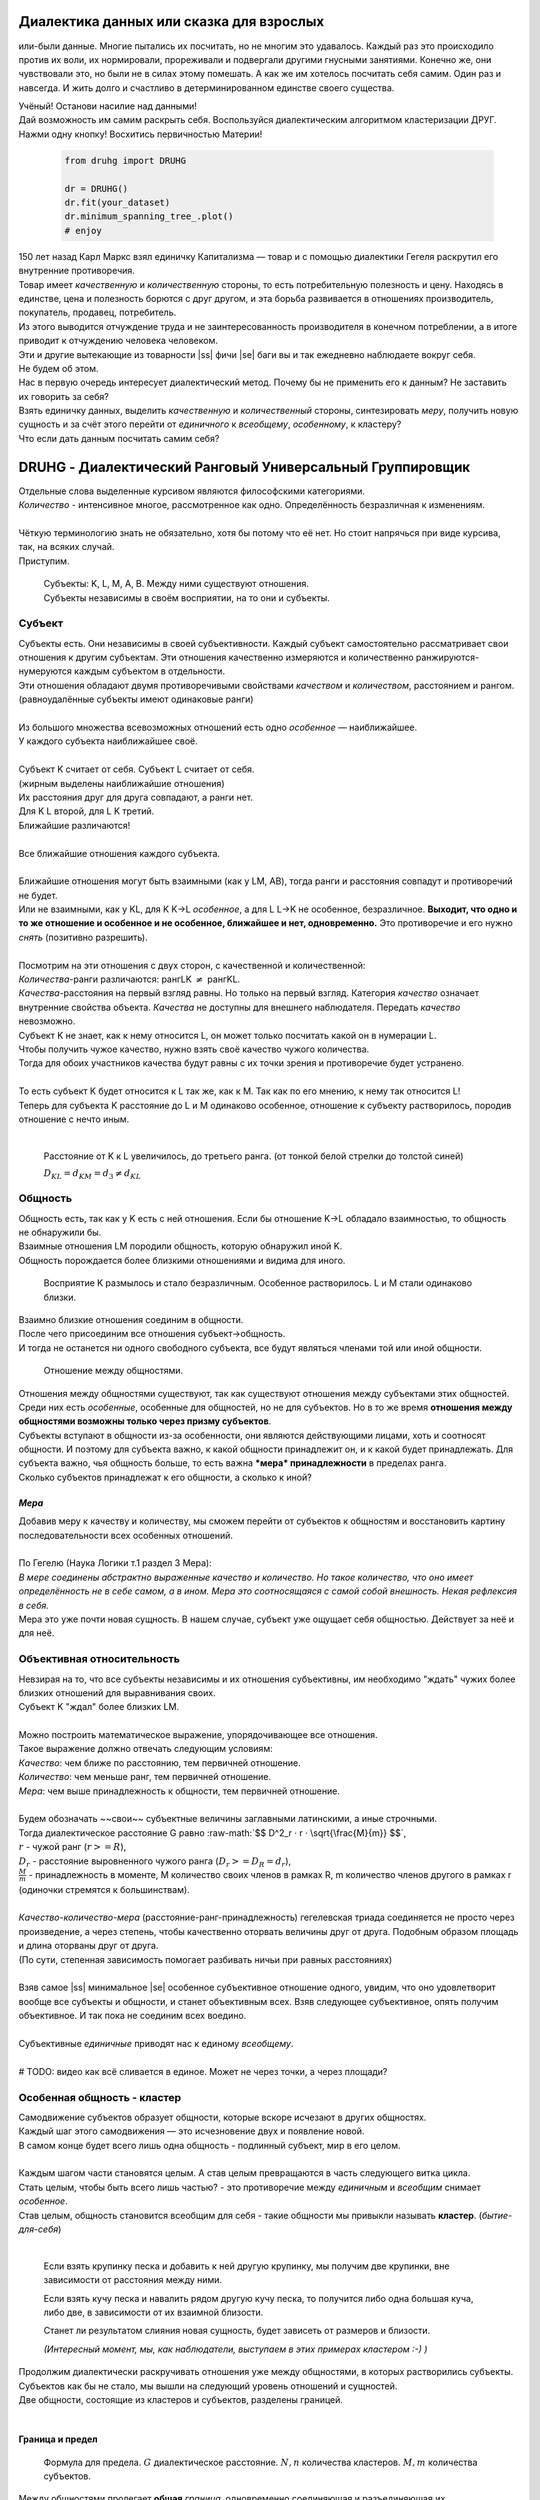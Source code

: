 .. |ss| raw:: html

   <strike>

.. |se| raw:: html

   </strike>

.. role:: raw-math(raw)
    :format: latex html

#########################################
Диалектика данных или сказка для взрослых
#########################################


.. image:: ./pics/first/Upsides.png  
    :alt: Marx upsides Hegel

.. |zh| image:: ./pics/first/zh.png
    :alt: Letter zh
    :height: 70px
    :width: 50 px

|zh| или-были данные. Многие пытались их посчитать, но не многим это удавалось. Каждый раз это происходило против их воли, их нормировали, прореживали и подвергали другими гнусными занятиями. Конечно же, они чувствовали это, но были не в силах этому помешать. А как же им хотелось посчитать себя самим. Один раз и навсегда. И жить долго и счастливо в детерминированном единстве своего существа.  

| Учёный! Останови насилие над данными!  
| Дай возможность им самим раскрыть себя. Воспользуйся диалектическим алгоритмом кластеризации ДРУГ.  
| Нажми одну кнопку! Восхитись первичностью Материи!

    .. code:: python

        from druhg import DRUHG  

        dr = DRUHG()  
        dr.fit(your_dataset)  
        dr.minimum_spanning_tree_.plot()  
        # enjoy

| 150 лет назад Карл Маркс взял единичку Капитализма — товар и с помощью диалектики Гегеля раскрутил его внутренние противоречия.  
| Товар имеет *качественную* и *количественную* стороны, то есть потребительную полезность и цену. Находясь в единстве, цена и полезность борются с друг другом, и эта борьба развивается в отношениях производитель, покупатель, продавец, потребитель.  
| Из этого выводится отчуждение труда и не заинтересованность производителя в конечном потреблении, а в итоге приводит к отчуждению человека человеком.  
| Эти и другие вытекающие из товарности |ss| фичи |se| баги вы и так ежедневно наблюдаете вокруг себя.  
| Не будем об этом.  
| Нас в первую очередь интересует диалектический метод. Почему бы не применить его к данным? Не заставить их говорить за себя?  
| Взять единичку данных, выделить *качественную* и *количественный* стороны, синтезировать *меру*, получить новую сущность и за счёт этого перейти от *единичного* к *всеобщему*, *особенному*, к кластеру?  
| Что если дать данным посчитать самим себя?  

.. image:: ./pics/first/kozlenok.png
    :alt: Kozlenok
    :height: 200px

##########################################################
DRUHG - Диалектический Ранговый Универсальный Группировщик
##########################################################

| Отдельные слова выделенные курсивом являются философскими категориями.  
| *Количество* - интенсивное многое, рассмотренное как одно. Определённость безразличная к изменениям.  
|
| Чёткую терминологию знать не обязательно, хотя бы потому что её нет. Но стоит напрячься при виде курсива, так, на всяких случай.  
| Приступим.

    .. image:: ./pics/first/Base.png
        :width: 200px
        :align: center

    | Cубъекты: K, L, M, A, B. Между ними существуют отношения.
    | Субъекты независимы в своём восприятии, на то они и субъекты.  

*******
Субъект
*******

| Субъекты есть. Они независимы в своей субъективности. Каждый субъект самостоятельно рассматривает свои отношения к другим субъектам. Эти отношения качественно измеряются и количественно ранжируются-нумеруются каждым субъектом в отдельности.  
| Эти отношения обладают двумя противоречивыми свойствами *качеством* и *количеством*, расстоянием и рангом.  
| (равноудалённые субъекты имеют одинаковые ранги)
|
| Из большого множества всевозможных отношений есть одно *особенное* — наиближайшее.  
| У каждого субъекта наиближайшее своё.
|
| Субъект K считает от себя. Субъект L считает от себя.  
| (жирным выделены наиближайшие отношения)
| |CountK| |CountL|
| Их расстояния друг для друга совпадают, а ранги нет.
| Для K L второй, для L K третий.
| Ближайшие различаются!
| |CountLK|
|
| Все ближайшие отношения каждого субъекта.
| |Closest|
|
| Ближайшие отношения могут быть взаимными (как у LM, AB), тогда ранги и расстояния совпадут и противоречий не будет.  
| Или не взаимными, как у KL, для K K→L *особенное*, а для L L→K не особенное, безразличное. **Выходит, что одно и то же отношение и особенное и не особенное, ближайшее и нет, одновременно.** Это противоречие и его нужно *снять* (позитивно разрешить).  
|
| Посмотрим на эти отношения с двух сторон, с качественной и количественной:
| *Количества*-ранги различаются: рангLK :math:`\neq` рангKL.  
| *Качества*-расстояния на первый взгляд равны. Но только на первый взгляд. Категория *качество* означает внутренние свойства объекта. *Качества* не доступны для внешнего наблюдателя. Передать *качество* невозможно.
| Субъект K не знает, как к нему относится L, он может только посчитать какой он в нумерации L.
| Чтобы получить чужое качество, нужно взять своё качество чужого количества.
| Тогда для обоих участников качества будут равны с их точки зрения и противоречие будет устранено. 
|
| То есть субъект K будет относится к L так же, как к M. Так как по его мнению, к нему так относится L!
| Теперь для субъекта K расстояние до L и M одинаково особенное, отношение к субъекту растворилось, породив отношение с нечто иным.
|

.. figure:: ./pics/first/Increased.png
    :alt: Increase
    :width: 200px

    Расстояние от K к L увеличилось, до третьего ранга.  
    (от тонкой белой стрелки до толстой синей) 

    :math:`D_{KL} = d_{KM} = d_{3} \neq d_{KL}`

********
Общность
********

| Общность есть, так как у K есть с ней отношения. Если бы отношение K→L обладало взаимностью, то общность не обнаружили бы. 
| Взаимные отношения LM породили общность, которую обнаружил иной K.
| Общность порождается более близкими отношениями и видима для иного.

.. figure:: ./pics/first/Mutaclose.png
    :alt: Mutaclose
    :width: 200px  

    Восприятие K размылось и стало безразличным. Особенное растворилось. L и М стали одинаково близки.  

| Взаимно близкие отношения соединим в общности. 
| После чего присоединим все отношения субъект→общность. 
| И тогда не останется ни одного свободного субъекта, все будут являться членами той или иной общности.  

.. figure:: ./pics/first/Amalgamas.png
    :alt: Amalgamas
    :width: 200px

    Отношение между общностями.

| Отношения между общностями существуют, так как существуют отношения между субъектами этих общностей.
| Среди них есть *особенные*, особенные для общностей, но не для субъектов. Но в то же время **отношения между общностями возможны только через призму субъектов**.  
| Субъекты вступают в общности из-за особенности, они являются действующими лицами, хоть и соотносят общности. И поэтому для субъекта важно, к какой общности принадлежит он, и к какой будет принадлежать. Для субъекта важно, чья общность больше, то есть важна ***мера* принадлежности** в пределах ранга.  
| Сколько субъектов принадлежат к его общности, а сколько к иной?

*Мера*
######

| Добавив меру к качеству и количеству, мы сможем перейти от субъектов к общностям и восстановить картину последовательности всех особенных отношений.
|
| По Гегелю (Наука Логики т.1 раздел 3 Мера):  
| *В мере соединены абстрактно выраженные качество и количество. Но такое количество, что оно имеет определённость не в себе самом, а в ином. Мера это соотносящаяся с самой собой внешность. Некая рефлексия в себя.*  
| Мера это уже почти новая сущность. В нашем случае, субъект уже ощущает себя общностью. Действует за неё и для неё.  

***************************
Объективная относительность
***************************

| Невзирая на то, что все субъекты независимы и их отношения субъективны, им необходимо "ждать" чужих более близких отношений для выравнивания своих. 
| Субъект K "ждал" более близких LM.
|
| Можно построить математическое выражение, упорядочивающее все отношения.  
| Такое выражение должно отвечать следующим условиям:  
| *Качество*: чем ближе по расстоянию, тем первичней отношение.  
| *Количество*: чем меньше ранг, тем первичней отношение.  
| *Мера*: чем выше принадлежность к общности, тем первичней отношение.
|
| Будем обозначать ~~свои~~ субъектные величины заглавными латинскими, а иные строчными.  
| Тогда диалектическое расстояние G равно :raw-math:`$$ D^2_r · r · \sqrt{\frac{M}{m}} $$`,  
| :math:`r` - чужой ранг (:math:`r >= R`),  
| :math:`D_r` - расстояние выровненного чужого ранга (:math:`D_r >= D_R = d_r`),  
| :math:`\frac{M}{m}` - принадлежность в моменте, M количество своих членов в рамках R, m количество членов другого в рамках r (одиночки стремятся к большинствам).  
|
| *Качество-количество-мера* (расстояние-ранг-принадлежность) гегелевская триада соединяется не просто через произведение, а через степень, чтобы качественно оторвать величины друг от друга. Подобным образом площадь и длина оторваны друг от друга.  
| (По сути, степенная зависимость помогает разбивать ничьи при равных расстояниях)
|
| Взяв самое |ss| минимальное |se| особенное субъективное отношение одного, увидим, что оно удовлетворит вообще все субъекты и общности, и станет объективным всех. Взяв следующее субъективное, опять получим объективное. И так пока не соединим всех воедино.  
|
| Субъективные *единичные* приводят нас к единому *всеобщему*.
|
| # TODO: видео как всё сливается в единое. Может не через точки, а через площади?  

****************************
Особенная общность - кластер
****************************

| Самодвижение субъектов образует общности, которые вскоре исчезают в других общностях.  
| Каждый шаг этого самодвижения — это исчезновение двух и появление новой.  
| В самом конце будет всего лишь одна общность - подлинный субъект, мир в его целом.  
|
| Каждым шагом части становятся целым. А став целым превращаются в часть следующего витка цикла.  
| Стать целым, чтобы быть всего лишь частью? - это противоречие между *единичным* и *всеобщим* снимает *особенное*.  
| Став целым, общность становится всеобщим для себя - такие общности мы привыкли называть **кластер**. (*бытие-для-себя*)  
|

.. figure:: ./pics/first/Sandpiles.png
    :alt: Sandpiles
    :height: 200px

    Если взять крупинку песка и добавить к ней другую крупинку, мы получим две крупинки, вне зависимости от расстояния между ними.

    Если взять кучу песка и навалить рядом другую кучу песка, то получится либо одна большая куча, либо две, в зависимости от их взаимной близости.

    Станет ли результатом слияния новая сущность, будет зависеть от размеров и близости.

    *(Интересный момент, мы, как наблюдатели, выступаем в этих примерах кластером :-) )*

| Продолжим диалектически раскручивать отношения уже между общностями, в которых растворились субъекты. Субъектов как бы не стало, мы вышли на следующий уровень отношений и сущностей.
| Две общности, состоящие из кластеров и субъектов, разделены границей.
|

Граница и предел
################

.. figure:: ./pics/first/Clusters.png
    :alt: Clusters
    :height: 250px

    Формула для предела. 
    :math:`G` диалектическое расстояние. :math:`N, n` количества кластеров. :math:`M, m` количества субъектов. 

| Между общностями пролегает **общая** *граница*, одновременно соединяющая и разъединяющая их.
| Стремление к *всеобщему* и момент соединения делают эту *границу* общей. Значит формула одна для обеих сторон.  
|
| Качественная сторона *границы* — это G диалектическое расстояние полученное ранее.  

| Количественная сторона границы соответствует количеству субъектов приближающих к целому.  
| Не важно какая именно из общностей приблизила к всеобщему, важно на сколько все вместе приблизились. То есть важен прирост субъектов :math:`$min(M, m)$`.
|
| Мера приводит к единому целому. На сколько граница изменяет нашу единость, как кластеров? Какой относительный прирост кластеров :math:`$\frac{N+n}{max(N, n)}$`?  
| Кластеры ощущают себя в новой сущности, в кластере высшего уровня.  
|
| Получим выражение для *предела* Limit = :math:`$G · \sqrt{min(M, m)} · \sqrt[4]{\frac{N+n}{max(N, n)}}$`  
| Качество: Мы/Вы дальше. Диалектическое расстояние полученное ранее. :math:`G`.  
| Количество: Нас/Вас меньше. :math:`min(M, m)`.  
| Мера: Мы/Вы относительно едины. :math:`$\frac{N+n}{max(N, n)}$`.
|
| Когда именно возникает кластер? До слияния или став общим целым?

*Скачок:* появление кластера
############################

| Если общность осталась одна, то она есть Всеобщее, ей некуда сливаться/двигаться.
| А значит, движение происходит из-за другой общности.
| Только за счёт иной общности, только посмотрев на другого, субъекты могут посчитать себя единым.
|
| Они за той границей, не такие как мы, хоть мы все разные, но мы не такие, то есть мы равны. Неравные приравниваются за счёт перехода через *границу*, за счёт преодоления *предела*.
| Граница между общностями не только объединяет, но и разъединяет их.
| Вначале обе стороны слияния пытаются перейти *предел* и только после этого происходит слияние: складываются единички-субъекты и части-кластеры.
|
| Сливаются две общности, но действующими лицами являются кластеры, из которых общность состоит, они складывают свои различия, в виде своих пределов, и сравнивают с новым пределом :math:`Limit`. :math:`$\sum_{N} limit_{i} > N · Limit$`?  
| Если предел :math:`Limit`, то есть различие с неким иным, превосходит накопленные пределы, то формируется новый кластер. Предыдущие границы кластеров стираются, количество кластеров |ss| обнуляется |se| "заединяется", а предел становится общим **для всех субъектов**.  
| Кластеры пропадают, выявляются субъекты и собираются в новый кластер под новым пределом. Для остальных верхнеуровневых кластеров, важен только новый предел.
| *Граница* перейдена, *предел* преодолён, происходит *скачок*.
| Предел цементируется в новой сущности. Его сложнее будет преодолеть в дальнейшем.
|
| Или математическим языком, если :math:`$\sum_{N} Limit_{i} > N · Limit$`.  
| Старые границы кластеров пропадают, остаются только субъекты.  
| Происходит скачок, целое объединено пределом :math:`$Limit$` для всех субъектов :math:`$M$`, этот кластер обретает предел :math:`$M · limit$`.  
| При слиянии новая общность складывает получившиеся общности/кластеры: пределы, кол-во кластеров, кол-во субъектов.

*********
Результат
*********
Следуя данным правилам, образуется вложенная структура кластеров.

.. image:: ./pics/first/Nestedness.png
    :alt: Nestedness
    :width: 200px

| Субъекты объединяются в кластеры, кластеры в другие кластеры большего размера.  
| Произвести скачок из одного кластера в другой с каждым разом становится всё тяжелее.  
| Но в конечном итоге самодвижение завершается и остаётся одна общность, и как минимум два кластера.  
| Последняя общность есть всеобщее, оно не может стать кластером, так как у неё нет иного, чтобы в нём отразиться. Нет границы, чтобы её перейти.
|
| На входе мы имели массив данных и метрику(Евклидову), на выходе получаем **детерминированный** результат, в виде: дерева-графа, весов рёбер, вложенных кластеров, и размеченных данных.  
| Каждый субъект соединён в единую сеть-граф, так называемое минимальное остовное дерево, где веса есть диалектические расстояния.  
| Каждый субъект принадлежит кластеру.  
| Кластеры образуют вложенную структуру.  
|
| Формулы, полученные в этой работе, требуют проверки практикой. Возможно какая-то часть будет заменена.  
| Любознательный читатель, знакомый с диалектикой, понимает, что самодвижение не закончено, пока не произошло замыкание. (Добро пожаловать в комментарии)  
| Как ни странно это звучит, но основная часть работы ещё впереди, а пока пользуйтесь на здоровье, и давайте развивать вместе имеющийся питоновский проект.  
| Кстати, о нём.

####################
Реализация на питоне
####################

| Идеальный алгоритм для первоначального исследования данных. EDA.
|
| Код в открытом доступе. https://github.com/artamono/druhg  
| Самая трудоёмкая часть вычислений происходит при нахождении рёбер остовного дерева.  
| Ограничитель на количество соседей `max_ranking`, который почти не влияет на точность, но повышает производительность.
| Параметр `algorithm='slow'` врубит почти полный перебор, тру детерминизм(не на много медленней).  
| На выходе получается массив меток `.labels_` с номерами кластеров.
|
| Полученные кластера можно разбивать не перезапуская алгоритм с помощью функции `.relabel()`. 
| Передавая параметры:
| `exclude` принимает список с номерами кластеров для разбивки на подкластеры.
| `limit2` запрещает формирование кластеров большего размера.  
| Выбросы это кластера размера 1, помечены `-1`.  
| `limit1` причисляет кластеры меньшего размера к выбросам.  
|
| Примеры использования здесь https://github.com/artamono/druhg/blob/master/druhg/tests/test_druhg.py

##############
  Заключение
##############

Вот и сказочке конец, а кто слушал молодец!

.. image:: ./pics/first/End.png
    :alt: End
    :height: 250px  

| В этой статье вы познакомились с применением диалектики в программировании и математике.  
| Развитие внутренних противоречий позволило перейти от сущности субъекта к сущности более высокого уровня.  
| Этот переход не был привнесён из вне, его породили сами данные.  
| *Материя* сама раскрыла себя, а не учёный привнёс идею из головы.   
| Основной вопрос философии в очередной раз закрыт - *материя первична*!  
|
| Гегелевская диалектика "Науки Логики" была перевёрнута с головы на ноги. Из **идея**листической диалектики, где торжествует *идея*, она превратилась в **материя**листическую, где торжествует *материя*. Проверка практикой суплексом переворачивает идеалистические домыслы на ноги материалистической реальности.
| На практике многие тесты доказали правильность выведенной теории. Простейшие геометрические фигуры кластеризовали вершины, рёбра, грани. Большинство стандартных тестов кластеризации пройдено.  
| Но настоящая проверка, настоящая практика, это вы и ваша деятельность.  
| Когда эти знания будут массово применяться в работе, тогда диалектика станет диаматом.
|
| Если вы заинтересовались диаматом и хотите самостоятельно продолжить ваше знакомство с диалектикой, то лучше всего начать со статьи Сталина _"О диалектическом историческом материализме"_.  
|
| Гегель знаменит своими триадами, чтобы вознести эту статью в шедевры, воспользуйтесь самой главной: Лайк-Подписка-Колокольчик. Прожимайте всё, что надо прожимать. Пользуйтесь сами, делитесь с друзьями.  
| Да пребудет с вами знания, в них сила!
|
| г. Новосибирск, 2017-2021.

Телеграм: https://t.me/druhg_rus  
Telegram: https://t.me/druhg_eng  

P.S. Для нетоварищей, для лучшей подачи материала вместо меновой стоимости использована цена. Значит так надо. А вы можете в двух словах объяснить в чём различие? Добро пожаловать в комменты.

.. |CountK| image:: ./pics/first/Count.png
    :alt: Count
    :width: 200px

.. |CountL| image:: ./pics/first/Count_2.png
    :alt: Count_2
    :width: 200px  

.. |CountLK| image:: ./pics/first/Count_3.png
    :alt: Count_2
    :width: 200px 

.. |Closest| image:: ./pics/first/Closest.png
    :alt: Closest
    :width: 200px  
